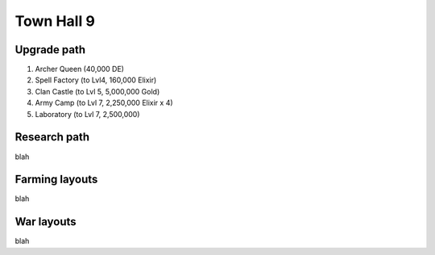 ###########
Town Hall 9
###########

Upgrade path
============

#. Archer Queen (40,000 DE)
#. Spell Factory (to Lvl4, 160,000 Elixir)
#. Clan Castle (to Lvl 5, 5,000,000 Gold)
#. Army Camp (to Lvl 7, 2,250,000 Elixir x 4)
#. Laboratory (to Lvl 7, 2,500,000)

Research path
=============

blah


Farming layouts
===============

blah

War layouts
===========

blah
